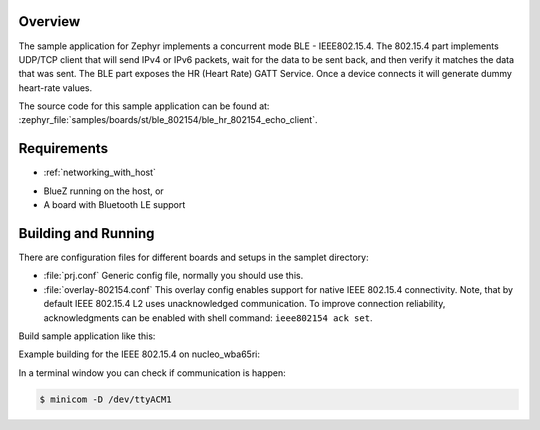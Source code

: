 .. zephyr:code-sample:: stm32_ble_hr_802154_echo_client
   :name: Ble HR - 802154 Echo client (advanced)

   Implement a Bluetooth Heart Rate - 802154 client.
   The Bluetooth Heart Rate (HR) GATT Service generates dummy heart-rate 
   values and the 802154 echo client sends IP packets, waits for data
   to be sent back, and verifies it.

Overview
********

The sample application for Zephyr implements a concurrent mode 
BLE - IEEE802.15.4.
The 802.15.4 part implements UDP/TCP client that will send IPv4
or IPv6 packets, wait for the data to be sent back, and then verify
it matches the data that was sent.
The BLE part exposes the HR (Heart Rate) GATT Service. Once a device
connects it will generate dummy heart-rate values.

The source code for this sample application can be found at:
:zephyr_file:`samples/boards/st/ble_802154/ble_hr_802154_echo_client`.

Requirements
************

- :ref:`networking_with_host`
* BlueZ running on the host, or
* A board with Bluetooth LE support

Building and Running
********************


There are configuration files for different boards and setups in the
samplet directory:

- :file:`prj.conf`
  Generic config file, normally you should use this.

- :file:`overlay-802154.conf`
  This overlay config enables support for native IEEE 802.15.4 connectivity.
  Note, that by default IEEE 802.15.4 L2 uses unacknowledged communication. To
  improve connection reliability, acknowledgments can be enabled with shell
  command: ``ieee802154 ack set``.

Build sample application like this:

.. zephyr-app-commands::
   :zephyr-app: samples/boards/st/ble_802154/ble_hr_802154_echo_client
   :board: <board to use>
   :conf: <config file to use>
   :goals: build
   :compact:

Example building for the IEEE 802.15.4 on nucleo_wba65ri:

.. zephyr-app-commands::
   :zephyr-app: samples/boards/st/ble_802154/ble_hr_802154_echo_client
   :board: nucleo_wba65ri
   :gen-args: -DEXTRA_CONF_FILE=overlay-802154.conf
   :goals: build
   :compact:

In a terminal window you can check if communication is happen:

.. code-block:: console

    $ minicom -D /dev/ttyACM1
